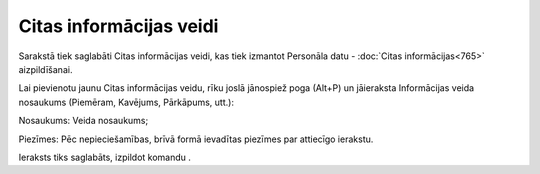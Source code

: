 .. 898 Citas informācijas veidi**************************** 


Sarakstā tiek saglabāti Citas informācijas veidi, kas tiek izmantot
Personāla datu - :doc:`Citas informācijas<765>` aizpildīšanai.

Lai pievienotu jaunu Citas informācijas veidu, rīku joslā jānospiež
poga |images_ozols/25605.png| (Alt+P) un jāieraksta Informācijas veida
nosaukums (Piemēram, Kavējums, Pārkāpums, utt.):



|images_ozols/26083.png|



Nosaukums: Veida nosaukums;

Piezīmes: Pēc nepieciešamības, brīvā formā ievadītas piezīmes par
attiecīgo ierakstu.



Ieraksts tiks saglabāts, izpildot komandu |images_ozols/24710.png| .

.. |images_ozols/25605.png| image:: images_ozols/25605.png
       :scale: 100%

.. |images_ozols/26083.png| image:: images_ozols/26083.png
       :scale: 100%

.. |images_ozols/24710.png| image:: images_ozols/24710.png
       :scale: 100%

 